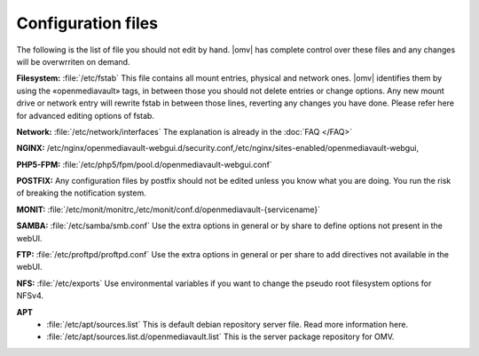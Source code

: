 Configuration files
=====


The following is the list of file you should not edit by hand. |omv| has complete control over these files and any changes will be overwrriten on demand.

**Filesystem:** :file:`/etc/fstab` This file contains all mount entries, physical and network ones. |omv| identifies them by using the «openmediavault» tags, in between those you should not delete entries or change options. Any new mount drive or network entry will rewrite fstab in between those lines, reverting any changes you have done. Please refer here for advanced editing options of fstab.

**Network:** :file:`/etc/network/interfaces` The explanation is already in the :doc:`FAQ </FAQ>`

**NGINX:** /etc/nginx/openmediavault-webgui.d/security.conf,/etc/nginx/sites-enabled/openmediavault-webgui,

**PHP5-FPM:** :file:`/etc/php5/fpm/pool.d/openmediavault-webgui.conf`

**POSTFIX:** Any configuration files by postfix should not be edited unless you know what you are doing. You run the risk of breaking the notification system.

**MONIT:** :file:`/etc/monit/monitrc,/etc/monit/conf.d/openmediavault-{servicename}`

**SAMBA:** :file:`/etc/samba/smb.conf` Use the extra options in general or by share to define options not present in the webUI.

**FTP:** :file:`/etc/proftpd/proftpd.conf` Use the extra options in general or per share to add directives not available in the webUI.

**NFS:** :file:`/etc/exports` Use environmental variables if you want to change the pseudo root filesystem options for NFSv4.

**APT**
	- :file:`/etc/apt/sources.list` This is default debian repository server file. Read more information here.
	- :file:`/etc/apt/sources.list.d/openmediavault.list` This is the server package repository for OMV.
